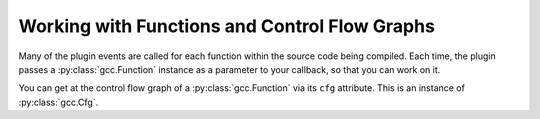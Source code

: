 Working with Functions and Control Flow Graphs
==============================================

Many of the plugin events are called for each function within the source code being compiled.  Each time, the plugin passes a :py:class:`gcc.Function` instance as a parameter to your callback, so that you can work on it.

You can get at the control flow graph of a :py:class:`gcc.Function` via its ``cfg`` attribute.  This is an instance of :py:class:`gcc.Cfg`.

.. py:class:: gcc.Function

   Wrapper around one of GCC's ``struct function *``

   .. py:attribute:: cfg

      An instance of :py:class:`gcc.Cfg` for this function (or None during early passes)

   .. py:attribute:: decl

      The declaration of this function, as a :py:class:`gcc.Tree`

.. py:class:: gcc.Cfg

  A ``gcc.Cfg`` is a wrapper around GCC's `struct control_flow_graph`.

  It has attributes ``entry`` and ``exit``, both of which are instances of :py:class:`gcc.BasicBlock`.

  You can use ``gccutils.cfg_to_dot`` to render a gcc.Cfg as a graphviz diagram.  It will render the diagram, showing each basic block, with source code on the left-hand side, interleaved with the "gimple" representation on the right-hand side.  Each block is labelled with its index, and edges are labelled with appropriate flags.

    .. figure:: sample-cfg.png
       :scale: 50 %
       :alt: image of a control flow graph

       A sample CFG bitmap rendered by::
       
          dot = gccutils.cfg_to_dot(fun.cfg)
	  gccutils.invoke_dot(dot)

       on this C code::

          int
          main(int argc, char **argv)
          {
              int i;
          
              printf("argc: %i\n", argc);
          
              for (i = 0; i < argc; i++) {
                  printf("argv[%i]: %s\n", argv[i]);
              }
          
              helper_function();
          
              return 0;
          }



.. py:class:: gcc.BasicBlock

  A ``gcc.BasicBlock`` is a wrapper around GCC's `basic_block` type.

  .. py:attribute:: index

     The index of the block (an int), as seen in the cfg_to_dot rendering.

  .. py:attribute:: preds

     The list of predecessor :py:class:`gcc.Edge` instances leading into this block

  .. py:attribute:: succs
     
     The list of successor :py:class:`gcc.Edge` instances leading out of this block

  .. py:attribute:: phi_nodes
  
     The list of :py:class:`gcc.GimplePhi` phoney functions at the top of this block, if appropriate for this pass, or None

  .. py:attribute:: gimple
  
     The list of :py:class:`gcc.Gimple` instructions, if appropriate for this pass, or None


.. py:class:: gcc.Edge

  A wrapper around GCC's `edge` type.

  .. py:attribute:: src
  
     The source :py:class:`gcc.BasicBlock` of this edge

  .. py:attribute:: dest
  
     The destination :py:class:`gcc.BasicBlock` of this edge

  .. various EDGE_ booleans also
